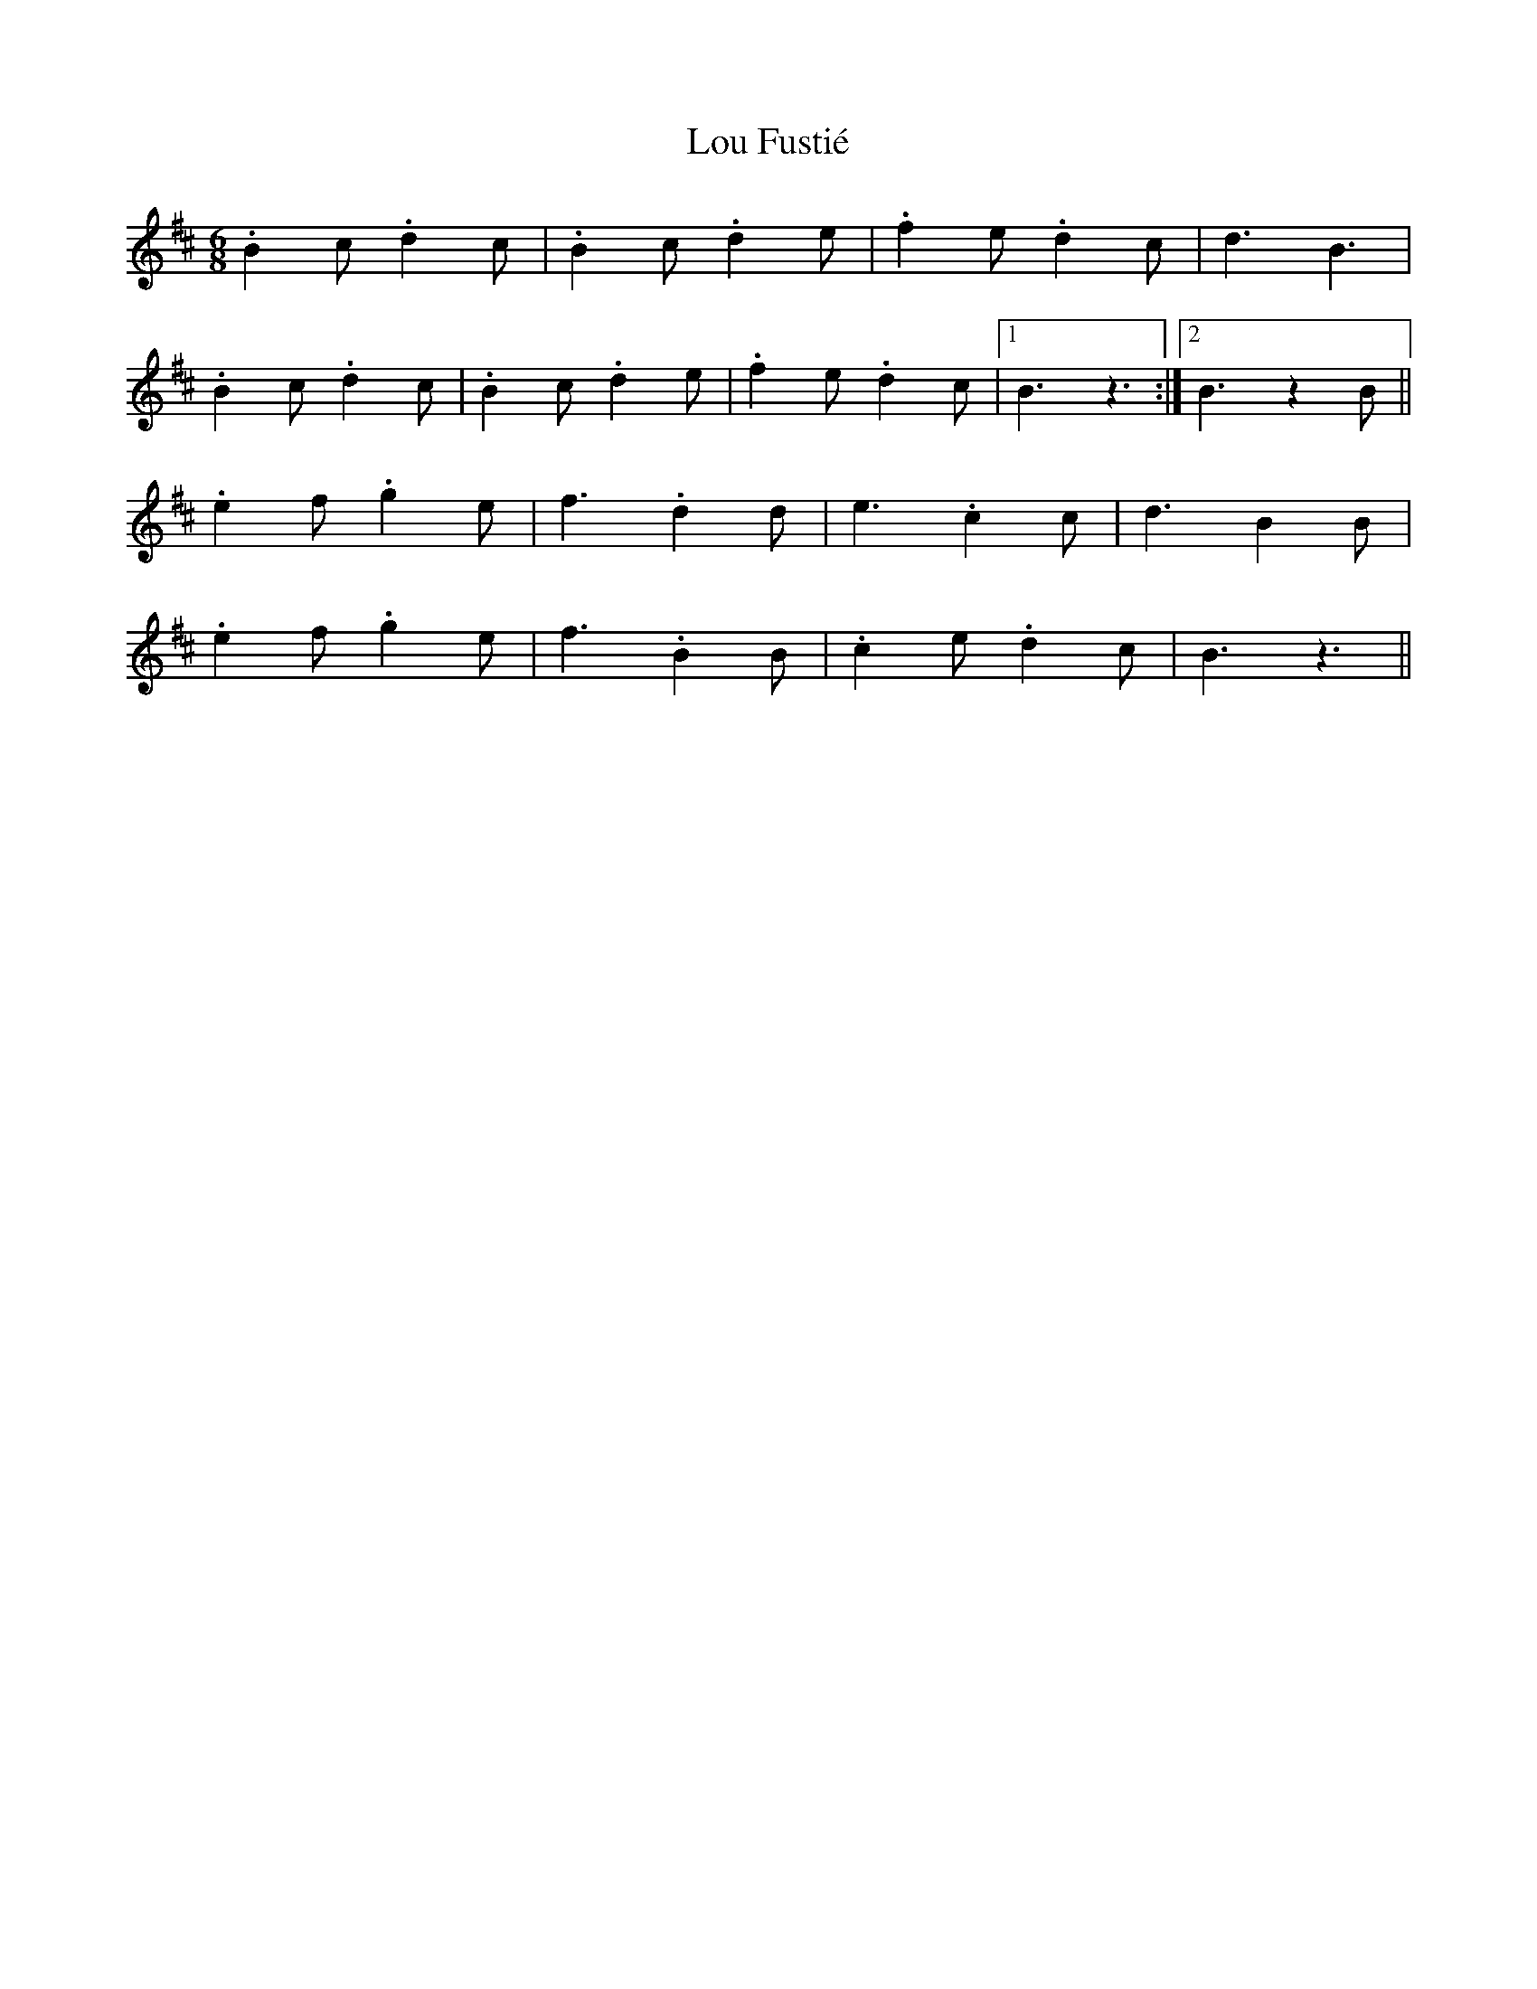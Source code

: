X: 24309
T: Lou Fustié
R: jig
M: 6/8
K: Bminor
.B2c .d2c|.B2c .d2e|.f2e .d2c|d3 B3|
.B2c .d2c|.B2c .d2e|.f2e .d2c|1 B3 z3:|2 B3 z2B||
.e2f .g2e|f3 .d2d|e3 .c2c|d3 B2B|
.e2f .g2e|f3 .B2B|.c2e .d2c|B3 z3||

